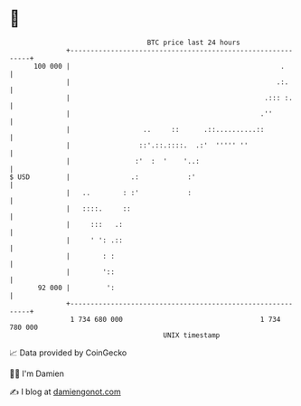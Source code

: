 * 👋

#+begin_example
                                     BTC price last 24 hours                    
                 +------------------------------------------------------------+ 
         100 000 |                                                    .       | 
                 |                                                   .:.      | 
                 |                                                .::: :.     | 
                 |                                               .''          | 
                 |                  ..     ::      .::..........::            | 
                 |                 ::'.::.::::.  .:'  ''''' ''                | 
                 |                :'  :  '    '..:                            | 
   $ USD         |               .:            :'                             | 
                 |   ..        : :'            :                              | 
                 |   ::::.     ::                                             | 
                 |     :::   .:                                               | 
                 |     ' ': .::                                               | 
                 |        : :                                                 | 
                 |        '::                                                 | 
          92 000 |         ':                                                 | 
                 +------------------------------------------------------------+ 
                  1 734 680 000                                  1 734 780 000  
                                         UNIX timestamp                         
#+end_example
📈 Data provided by CoinGecko

🧑‍💻 I'm Damien

✍️ I blog at [[https://www.damiengonot.com][damiengonot.com]]
